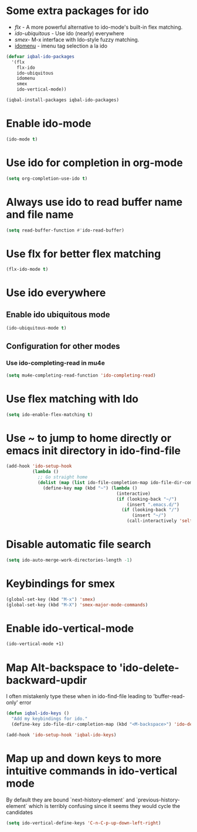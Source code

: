 * Some extra packages for ido
  + [[www.github.com/lewang/flx][flx]] - A more powerful alternative to ido-mode's
          built-in flex matching.
  + [[www.github.com/technomancy/ido-ubiquitous][ido-ubiquitous]] - Use ido (nearly) everywhere
  + [[www.github.com/nonsequitur/smex][smex]]- M-x interface with Ido-style fuzzy matching.
  + [[http://www.emacswiki.org/emacs/download/idomenu.el][idomenu]] - imenu tag selection a la ido

  #+BEGIN_SRC emacs-lisp
    (defvar iqbal-ido-packages
      '(flx
        flx-ido
        ido-ubiquitous
        idomenu
        smex
        ido-vertical-mode))

    (iqbal-install-packages iqbal-ido-packages)
  #+END_SRC


* Enable ido-mode
  #+BEGIN_SRC emacs-lisp
    (ido-mode t)
  #+END_SRC


* Use ido for completion in org-mode
  #+BEGIN_SRC emacs-lisp
    (setq org-completion-use-ido t)
  #+END_SRC


* Always use ido to read buffer name and file name
  #+BEGIN_SRC emacs-lisp
    (setq read-buffer-function #'ido-read-buffer)
  #+END_SRC


* Use flx for better flex matching
  #+BEGIN_SRC emacs-lisp
    (flx-ido-mode t)
  #+END_SRC


* Use ido everywhere
** Enable ido ubiquitous mode
  #+BEGIN_SRC emacs-lisp
    (ido-ubiquitous-mode t)
  #+END_SRC

** Configuration for other modes
*** Use ido-completing-read in mu4e
    #+BEGIN_SRC emacs-lisp
      (setq mu4e-completing-read-function 'ido-completing-read)
    #+END_SRC


* Use flex matching with Ido
   #+BEGIN_SRC emacs-lisp
     (setq ido-enable-flex-matching t)
   #+END_SRC


* Use ~ to jump to home directly or emacs init directory in ido-find-file
   #+BEGIN_SRC emacs-lisp
     (add-hook 'ido-setup-hook
               (lambda ()
                 ;; Go straight home
                 (dolist (map (list ido-file-completion-map ido-file-dir-completion-map))
                   (define-key map (kbd "~") (lambda ()
                                               (interactive)
                                               (if (looking-back "~/")
                                                   (insert ".emacs.d/")
                                                 (if (looking-back "/")
                                                     (insert "~/")
                                                   (call-interactively 'self-insert-command))))))))
   #+END_SRC


* Disable automatic file search
   #+BEGIN_SRC emacs-lisp
     (setq ido-auto-merge-work-directories-length -1)
   #+END_SRC


* Keybindings for smex
   #+BEGIN_SRC emacs-lisp
     (global-set-key (kbd "M-x") 'smex)
     (global-set-key (kbd "M-X") 'smex-major-mode-commands)
   #+END_SRC


* Enable ido-vertical-mode
  #+BEGIN_SRC emacs-lisp
    (ido-vertical-mode +1)
  #+END_SRC


* Map Alt-backspace to 'ido-delete-backward-updir
   I often mistakenly type these when in ido-find-file leading to 'buffer-read-only' error
   #+BEGIN_SRC emacs-lisp
     (defun iqbal-ido-keys ()
       "Add my keybindings for ido."
       (define-key ido-file-dir-completion-map (kbd "<M-backspace>") 'ido-delete-backward-updir))

     (add-hook 'ido-setup-hook 'iqbal-ido-keys)
   #+END_SRC


* Map up and down keys to more intuitive commands in ido-vertical mode
  By default they are bound `next-history-element` and `previous-history-element` 
  which is terribly confusing since it seems they would cycle the candidates
   #+BEGIN_SRC emacs-lisp
     (setq ido-vertical-define-keys 'C-n-C-p-up-down-left-right)
   #+END_SRC
